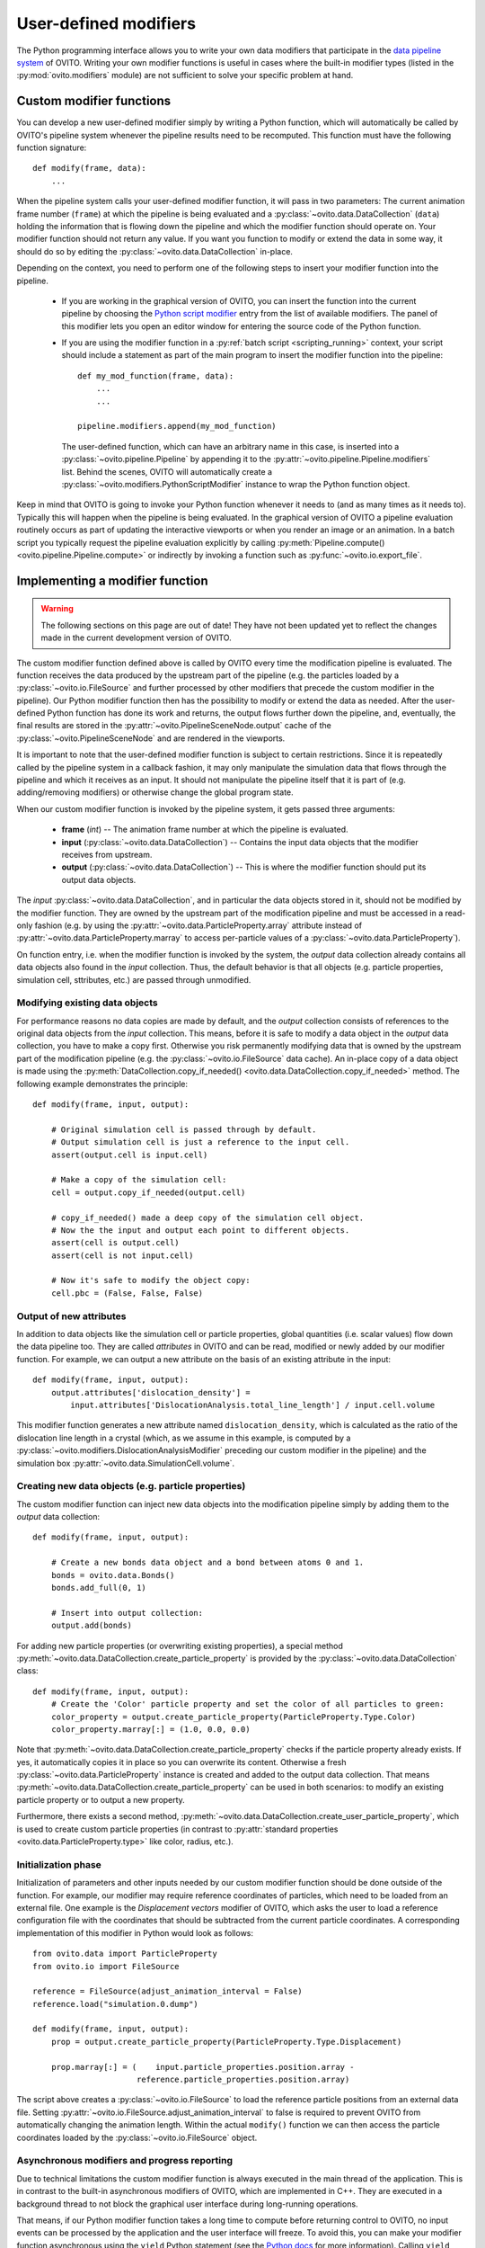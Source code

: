 .. _writing_custom_modifiers:

===================================
User-defined modifiers
===================================

The Python programming interface allows you to write your own data modifiers that participate in the
`data pipeline system <../../usage.modification_pipeline.html>`__ of OVITO. Writing your own modifier functions
is useful in cases where the built-in modifier types (listed in the :py:mod:`ovito.modifiers` module) are not sufficient
to solve your specific problem at hand. 

----------------------------------------------
Custom modifier functions
----------------------------------------------

You can develop a new user-defined modifier simply by writing a Python function, which will automatically be called by OVITO's
pipeline system whenever the pipeline results need to be recomputed. This function must have the following function signature::

  def modify(frame, data):
      ...

When the pipeline system calls your user-defined modifier function, it will pass in two parameters: The current animation 
frame number (``frame``) at which the pipeline is being evaluated and a :py:class:`~ovito.data.DataCollection` (``data``)
holding the information that is flowing down the pipeline and which the modifier function should operate on.
Your modifier function should not return any value. If you want you function to modify or extend the data in some way, it should do so
by editing the :py:class:`~ovito.data.DataCollection` in-place.

Depending on the context, you need to perform one of the following steps to insert your modifier function into the pipeline. 

    -  If you are working in the graphical version of OVITO, you can insert the function into the current pipeline by 
       choosing the `Python script modifier <../../particles.modifiers.python_script.html>`__ entry from the list of available modifiers.
       The panel of this modifier lets you open an editor window for entering the source code of the Python function. 

    -  If you are using the modifier function in a :py:ref:`batch script <scripting_running>` context, your script should 
       include a statement as part of the main program to insert the modifier function into the pipeline:: 

            def my_mod_function(frame, data):
                ...
                ...
        
            pipeline.modifiers.append(my_mod_function)

       The user-defined function, which can have an arbitrary name in this case, is inserted into a :py:class:`~ovito.pipeline.Pipeline`
       by appending it to the :py:attr:`~ovito.pipeline.Pipeline.modifiers` list. Behind the scenes, OVITO will automatically create a 
       :py:class:`~ovito.modifiers.PythonScriptModifier` instance to wrap the Python function object.

Keep in mind that OVITO is going to invoke your Python function whenever it needs to (and as many times as it needs to). Typically this will happen 
when the pipeline is being evaluated. In the graphical version of OVITO a pipeline evaluation routinely occurs as part of updating the interactive 
viewports or when you render an image or an animation. In a batch script you typically request the pipeline evaluation explicitly
by calling :py:meth:`Pipeline.compute() <ovito.pipeline.Pipeline.compute>` or indirectly by invoking a function such as :py:func:`~ovito.io.export_file`.

---------------------------------------
Implementing a modifier function
---------------------------------------

.. warning::
   The following sections on this page are out of date! They have not been updated yet to reflect the changes made in the current
   development version of OVITO.

The custom modifier function defined above is called by OVITO every time the modification pipeline
is evaluated. The function receives the data produced by the upstream part of the pipeline (e.g. the particles
loaded by a :py:class:`~ovito.io.FileSource` and further processed by other modifiers that 
precede the custom modifier in the pipeline). Our Python modifier function then has the possibility to modify or extend
the data as needed. After the user-defined Python function has done its work and returns, the output flows further down the pipeline, and, eventually, 
the final results are stored in the :py:attr:`~ovito.PipelineSceneNode.output` cache of the :py:class:`~ovito.PipelineSceneNode` and are rendered in the viewports.

It is important to note that the user-defined modifier function is subject to certain restrictions. Since it is repeatedly called by the pipeline system
in a callback fashion, it may only manipulate the simulation data that flows through the pipeline and which it receives as an input. It should not manipulate the 
pipeline itself that it is part of (e.g. adding/removing modifiers) or otherwise change the global program state.

When our custom modifier function is invoked by the pipeline system, it gets passed three arguments:

  * **frame** (*int*) -- The animation frame number at which the pipeline is evaluated. 
  * **input** (:py:class:`~ovito.data.DataCollection`) -- Contains the input data objects that the modifier receives from upstream.
  * **output** (:py:class:`~ovito.data.DataCollection`) -- This is where the modifier function should put its output data objects. 
  
The *input* :py:class:`~ovito.data.DataCollection`, and in particular the data objects stored in it, should not be modified by the modifier function.
They are owned by the upstream part of the modification pipeline and must be accessed in a read-only fashion (e.g. by using the :py:attr:`~ovito.data.ParticleProperty.array`
attribute instead of :py:attr:`~ovito.data.ParticleProperty.marray` to access per-particle values of a :py:class:`~ovito.data.ParticleProperty`).

On function entry, i.e. when the modifier function is invoked by the system, the *output* data collection already contains
all data objects also found in the *input* collection. Thus, the default behavior is that all objects (e.g. particle properties, simulation cell, sttributes, etc.) are passed
through unmodified.

Modifying existing data objects
-----------------------------------

For performance reasons no data copies are made by default, and the *output* collection consists of references to the original data objects from the *input* collection.
This means, before it is safe to modify a data object in the *output* data collection, you have to make a copy first. Otherwise you risk permanently 
modifying data that is owned by the upstream part of the modification pipeline (e.g. the :py:class:`~ovito.io.FileSource` data cache). An in-place copy of a data object
is made using the :py:meth:`DataCollection.copy_if_needed() <ovito.data.DataCollection.copy_if_needed>` method. The following example demonstrates the 
principle:: 

   def modify(frame, input, output):
   
       # Original simulation cell is passed through by default.
       # Output simulation cell is just a reference to the input cell.
       assert(output.cell is input.cell)
       
       # Make a copy of the simulation cell:
       cell = output.copy_if_needed(output.cell)
       
       # copy_if_needed() made a deep copy of the simulation cell object.
       # Now the the input and output each point to different objects.
       assert(cell is output.cell)
       assert(cell is not input.cell)
       
       # Now it's safe to modify the object copy:
       cell.pbc = (False, False, False)
       
Output of new attributes
-----------------------------------

In addition to data objects like the simulation cell or particle properties, global quantities (i.e. scalar values) flow down the data pipeline too. 
They are called *attributes* in OVITO and can be read, modified or newly added by our modifier function. For example, we can output a new attribute
on the basis of an existing attribute in the input::

   def modify(frame, input, output):
       output.attributes['dislocation_density'] = 
           input.attributes['DislocationAnalysis.total_line_length'] / input.cell.volume
           
This modifier function generates a new attribute named ``dislocation_density``, which is calculated as the ratio of the dislocation
line length in a crystal (which, as we assume in this example, is computed by a :py:class:`~ovito.modifiers.DislocationAnalysisModifier` preceding
our custom modifier in the pipeline) and the simulation box :py:attr:`~ovito.data.SimulationCell.volume`.
         

.. _creating_new_properties:

Creating new data objects (e.g. particle properties)
-----------------------------------------------------

The custom modifier function can inject new data objects into the modification pipeline simply by adding
them to the *output* data collection::

   def modify(frame, input, output):
   
       # Create a new bonds data object and a bond between atoms 0 and 1.
       bonds = ovito.data.Bonds()
       bonds.add_full(0, 1)
       
       # Insert into output collection:
       output.add(bonds)
       
For adding new particle properties (or overwriting existing properties), 
a special method :py:meth:`~ovito.data.DataCollection.create_particle_property` is provided 
by the :py:class:`~ovito.data.DataCollection` class::

   def modify(frame, input, output):   
       # Create the 'Color' particle property and set the color of all particles to green:
       color_property = output.create_particle_property(ParticleProperty.Type.Color)
       color_property.marray[:] = (1.0, 0.0, 0.0)

Note that :py:meth:`~ovito.data.DataCollection.create_particle_property` checks if the particle property already exists.
If yes, it automatically copies it in place so you can overwrite its content. Otherwise a fresh :py:class:`~ovito.data.ParticleProperty` instance
is created and added to the output data collection. That means :py:meth:`~ovito.data.DataCollection.create_particle_property`
can be used in both scenarios: to modify an existing particle property or to output a new property. 

Furthermore, there exists a second method, :py:meth:`~ovito.data.DataCollection.create_user_particle_property`,
which is used to create custom particle properties (in contrast to 
:py:attr:`standard properties <ovito.data.ParticleProperty.type>` like color, radius, etc.).

Initialization phase
-----------------------------------

Initialization of parameters and other inputs needed by our custom modifier function should be done outside of the function.
For example, our modifier may require reference coordinates of particles, which need to be loaded from an external file. 
One example is the *Displacement vectors* modifier of OVITO, which asks the user to load a reference configuration file with the
coordinates that should be subtracted from the current particle coordinates. A corresponding implementation of this modifier in Python 
would look as follows::

    from ovito.data import ParticleProperty
    from ovito.io import FileSource
    
    reference = FileSource(adjust_animation_interval = False)
    reference.load("simulation.0.dump")
    
    def modify(frame, input, output):
        prop = output.create_particle_property(ParticleProperty.Type.Displacement)
        
        prop.marray[:] = (    input.particle_properties.position.array -
                          reference.particle_properties.position.array)
		
The script above creates a :py:class:`~ovito.io.FileSource` to load the reference particle positions from an external
data file. Setting :py:attr:`~ovito.io.FileSource.adjust_animation_interval` to false is required to
prevent OVITO from automatically changing the animation length. Within the actual ``modify()`` function we can then access the particle 
coordinates loaded by the :py:class:`~ovito.io.FileSource` object.

Asynchronous modifiers and progress reporting
-----------------------------------------------

Due to technical limitations the custom modifier function is always executed in the main thread of the application. 
This is in contrast to the built-in asynchronous modifiers of OVITO, which are implemented in C++. 
They are executed in a background thread to not block the graphical user interface during long-running operations.

That means, if our Python modifier function takes a long time to compute before returning control to OVITO, no input events 
can be processed by the application and the user interface will freeze. To avoid this, you can make your modifier function asynchronous using 
the ``yield`` Python statement (see the `Python docs <https://docs.python.org/3/reference/expressions.html#yieldexpr>`__ for more information). 
Calling ``yield`` within the modifier function temporarily yields control to the
main program, giving it the chance to process waiting user input events or repaint the viewports::

   def modify(frame, input, output):   
       for i in range(input.number_of_particles):
           # Perform a small computation step
           ...
           # Temporarily yield control to the system
           yield
           
In general, ``yield`` should be called periodically and as frequently as possible, for example after processing one particle from the input as 
in the code above. 

The ``yield`` keyword also gives the user (and the system) the possibility to cancel the execution of the custom
modifier function. When the evaluation of the modification pipeline is interrupted by the system, the ``yield`` statement does not return 
and the Python function execution is discontinued.

Finally, the ``yield`` mechanism gives the custom modifier function the possibility to report its progress back to the system.
The progress must be reported as a fraction in the range 0.0 to 1.0 using the ``yield`` statement. For example::

   def modify(frame, input, output):
       total_count = input.number_of_particles   
       for i in range(0, total_count):
           ...
           yield (i/total_count)

The current progress value will be displayed in the status bar by OVITO.
Moreover, a string describing the current status can be yielded, which will also be displayed in the status bar::

   def modify(frame, input, output):
       yield "Performing an expensive analysis..."
       ...

Setting display parameters
-----------------------------------

Many data objects such as the :py:class:`~ovito.data.Bonds` or :py:class:`~ovito.data.SimulationCell` object are associated with
a corresponding :py:class:`~ovito.vis.Display` object, which is responsible for rendering (visualizing) the data in the viewports.
The necessary :py:class:`~ovito.vis.Display` object is created automatically when the data object is created and is attached to it by OVITO. 
It can be accessed through the :py:attr:`~ovito.data.DataObject.vis` attribute of the :py:class:`~ovito.data.DataObject` base class. 

If the script modifier function injects a new data objects into the pipeline, it can configure the parameters of the attached display object.
In the following example, the parameters of the :py:class:`~ovito.vis.BondsVis` are being initialized::

   def modify(frame, input, output):
   
       # Create a new bonds data object.
       bonds = ovito.data.Bonds()
       output.add(bonds)
       ...
       
       # Configure visual appearance of bonds.
       bonds.vis.color = (1.0, 1.0, 1.0)
       bonds.vis.use_particle_colors = False
       bonds.vis.width = 0.4
       
However, every time our modifier function is executed, it will create a new :py:class:`~ovito.data.Bonds` object together with a 
new :py:class:`~ovito.vis.BondsVis` instance. If the modifier is used in an interactive OVITO session, this will lead to unexpected behavior 
when the user tries to change the display settings.
All parameter changes made by the user will get lost as soon as the modification pipeline is re-evaluated. To mitigate the problem, it is a good idea to 
create the :py:class:`~ovito.vis.BondsVis` just once outside the modifier function and then attach it to the :py:class:`~ovito.data.Bonds`
object created by the modifier function::

   bonds_display = BondsVis(color=(1,0,0), use_particle_colors=False, width=0.4)
   
   def modify(frame, input, output):   
       bonds = ovito.data.Bonds(display = bonds_display)
       output.add(bonds)

       